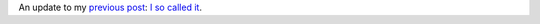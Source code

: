 An update to my `previous
post <http://techblog.ironfroggy.com/2009/04/how-to-win-by-not-mattering.html>`__:
`I so called it <http://hg-git.github.com/>`__.
